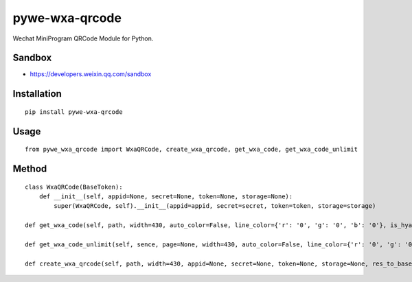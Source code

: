 ===============
pywe-wxa-qrcode
===============

Wechat MiniProgram QRCode Module for Python.

Sandbox
=======

* https://developers.weixin.qq.com/sandbox

Installation
============

::

    pip install pywe-wxa-qrcode


Usage
=====

::

    from pywe_wxa_qrcode import WxaQRCode, create_wxa_qrcode, get_wxa_code, get_wxa_code_unlimit


Method
======

::

    class WxaQRCode(BaseToken):
        def __init__(self, appid=None, secret=None, token=None, storage=None):
            super(WxaQRCode, self).__init__(appid=appid, secret=secret, token=token, storage=storage)

    def get_wxa_code(self, path, width=430, auto_color=False, line_color={'r': '0', 'g': '0', 'b': '0'}, is_hyaline=False, appid=None, secret=None, token=None, storage=None, res_to_base64=True, data_uri_scheme=True):

    def get_wxa_code_unlimit(self, sence, page=None, width=430, auto_color=False, line_color={'r': '0', 'g': '0', 'b': '0'}, is_hyaline=False, appid=None, secret=None, token=None, storage=None, res_to_base64=True, data_uri_scheme=True):

    def create_wxa_qrcode(self, path, width=430, appid=None, secret=None, token=None, storage=None, res_to_base64=True, data_uri_scheme=True):


